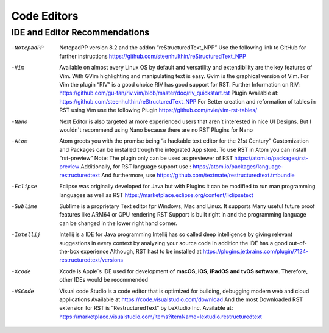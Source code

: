 ============
Code Editors
============


IDE and Editor Recommendations
==============================


-NotepadPP

	NotepadPP version 8.2 and the addon “reStructuredText_NPP”
	Use the following link to GitHub for further instructions 
	https://github.com/steenhulthin/reStructuredText_NPP
  
-Vim 
  	Available on almost every Linux OS by default and versatility and extendibility are the key features of Vim.
  	With GVim highlighting and manipulating text is easy. Gvim is the graphical version of Vim.
  	For Vim the plugin “RIV” is a good choice RIV has good support for RST. 
  	Further Information on RIV: https://github.com/gu-fan/riv.vim/blob/master/doc/riv_quickstart.rst
  	Plugin Available at: https://github.com/steenhulthin/reStructuredText_NPP
  	For Better creation and reformation of tables in RST using Vim use the following Plugin 
  	https://github.com/nvie/vim-rst-tables/

-Nano
	Next Editor is also targeted at more experienced users that aren´t interested in nice UI Designs. 
	But I wouldn´t recommend using Nano because there are no RST Plugins for Nano

-Atom
	Atom greets you with the promise being “a hackable text editor for the 21st Century” 
	Customization and Packages can be installed trough the integrated App store. 
	To use RST in Atom you can install “rst-preview” Note: The plugin only can be used as previewer of RST
	https://atom.io/packages/rst-preview
	Additionally, for RST language support use : https://atom.io/packages/language-restructuredtext
	And furthermore, use https://github.com/textmate/restructuredtext.tmbundle

-Eclipse

	Eclipse was originally developed for Java but with Plugins it can be modified to
	run man programming languages as well as RST
	https://marketplace.eclipse.org/content/liclipsetext

-Sublime

	Sublime is a proprietary Text editor fpr Windows, Mac and Linux. 
	It supports Many useful future proof features like ARM64 or GPU rendering
	RST Support is built right in and the programming language can be changed in the lower right hand corner.  

-Intellij

	Intellij is a IDE for Java programming 
	Intellij has so called deep intelligence by giving relevant suggestions in every context by analyzing your source code
	In addition the IDE has a good out-of-the-box experience 
  	Although, RST hast to be installed at https://plugins.jetbrains.com/plugin/7124-restructuredtext/versions


-Xcode

	Xcode is Apple´s IDE used for development of **macOS, iOS, iPadOS and tvOS software**.
	Therefore, other IDEs would be recommended
	
-VSCode

	Visual code Studio is a code editor that is optimized for building, debugging modern web and cloud applications
	Available at https://code.visualstudio.com/download 
	And the most Downloaded RST extension for RST is “RestructuredText” by LeXtudio Inc.
	Available at: https://marketplace.visualstudio.com/items?itemName=lextudio.restructuredtext
